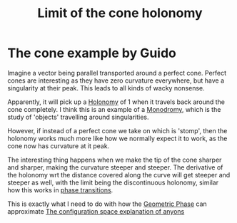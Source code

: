 :PROPERTIES:
:ID:       f1273fc1-07d3-447d-98ee-b8d5b7debb70
:mtime:    20210701200721
:ctime:    20210513124828
:END:
#+title: Limit of the cone holonomy
#+filetags: geometric_phase thesis example

* The cone example by Guido

Imagine a vector being parallel transported around a perfect cone. Perfect cones are interesting as they have zero curvature everywhere, but have a singularity at their peak. This leads to all kinds of wacky nonsense.

Apparently, it will pick up a [[id:fd2450df-e046-4d9c-a350-2be198e7fd04][Holonomy]] of $1$ when it travels back around the cone completely. I think this is an example of a [[id:e5951430-da06-4482-a7d3-7ac17c718d65][Monodromy]], which is the study of 'objects' travelling around singularities.

However, if instead of a perfect cone we take on which is 'stomp', then the holonomy works much more like how we normally expect it to work, as the cone now has curvature at it peak.

The interesting thing happens when we make the tip of the cone sharper and sharper, making the curvature steeper and steeper. The derivative of the holonomy wrt the distance covered along the curve will get steeper and steeper as well, with the limit being the discontinuous holonomy, similar how this works in [[id:4b10bcb4-8337-4b3e-be7a-adab788f995c][phase transitions]].

This is exactly what I need to do with how the [[id:af98c8b8-d6d1-4443-893a-0a516b3664d2][Geometric Phase]] can approximate [[id:e6303312-f094-4dd9-9d74-568bd31a89ea][The configuration space explanation of anyons]]
